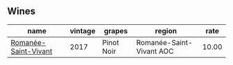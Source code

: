 :PROPERTIES:
:ID:                     26853f83-dd04-4a24-b0a7-51afc7b8ab81
:END:

** Wines
:PROPERTIES:
:ID:                     b6fc0b2a-b003-4d04-a4ee-fb2845e199ab
:END:

#+attr_html: :class wines-table
|                                                              name | vintage |     grapes |                   region |  rate |
|-------------------------------------------------------------------+---------+------------+--------------------------+-------|
| [[barberry:/wines/27414711-c577-42e5-99ad-ad4de875534f][Romanée-Saint-Vivant]] |    2017 | Pinot Noir | Romanée-Saint-Vivant AOC | 10.00 |
